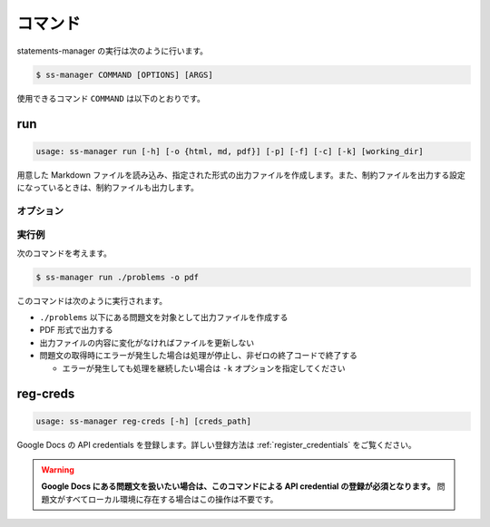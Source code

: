 .. _commands:

========
コマンド
========

statements-manager の実行は次のように行います。

.. code-block:: bash

    $ ss-manager COMMAND [OPTIONS] [ARGS]

使用できるコマンド ``COMMAND`` は以下のとおりです。

run
===

.. code-block:: text
    
    usage: ss-manager run [-h] [-o {html, md, pdf}] [-p] [-f] [-c] [-k] [working_dir]

用意した Markdown ファイルを読み込み、指定された形式の出力ファイルを作成します。また、制約ファイルを出力する設定になっているときは、制約ファイルも出力します。

オプション
----------

.. option:: working_dir

    問題文の生成対象となるディレクトリを指定します。何も指定しない場合、コマンドが実行された階層を指定したとみなします。

    ``working_dir`` 以下を再帰的に探索し、見つかった ``problem.toml`` それぞれについて問題文の生成が行われます。ただし ``-p`` がついているときは、問題セットにあるすべての問題に対して問題文の生成が行われることがあります。詳しくは ``-p`` の説明を参照してください。

.. option:: -o, --output
    
    出力ファイルの形式を指定します。オプジョンに続けて ``html``, ``md``, ``pdf``, ``custom`` のいずれかを指定します。
    
    このオプションが指定されていない場合、 ``html`` が指定されているとみなして実行されます。

    .. tip::
        PDF ファイルの出力には `Python-PDFKit <https://github.com/JazzCore/python-pdfkit>`_ を利用しています。出力時にトラブルが発生した場合は、PDFKit に関する情報も参考にしてください。

        PDF ファイルの出力機能は備えていますが、任意のデザインで出力できることは保証しません。当アプリケーションの機能で所望のデザインが実現できない場合は、独自の方法で HTML ファイルから PDF ファイルを生成することもご検討ください。

    .. tip:: 
        ``custom`` が指定されたときは、次のように動作します。
        
        - HTML への変換は行いません。
        - 前処理の適用・テンプレートファイルの適用・後処理の適用は行います。
        
        この機能は、HTML / Markdown / PDF 以外の形式に変換したい場合や、出力ファイルをさらに細かくカスタマイズしたい場合に役立ちます。

        なお、``custom`` を指定した場合、 ``problemset.toml`` の ``[template]`` セクションに ``output_extension`` を指定する必要があります。詳しくは :ref:`problemset_config` や :tree:`リポジトリ内のサンプル <sample_tex>` をご覧ください。

.. option:: -p, --make-problemset

    問題セットのファイルも出力します。出力形式は ``-o, --output`` オプションで指定されたものに従います。

    .. tip::
        ``working_dir`` の祖先にある ``problemset.toml`` のうち、最も ``working_dir`` に近いものを読み込みます。

        また、 ``-p`` がついていて ``problemset.toml`` が存在するときは、 ``problemset.toml`` が存在するディレクトリの子孫にあるすべての問題に対して問題文の生成が行われます。

.. option:: -f, --force-dump

    キャッシュファイルの情報を無視し、常に出力ファイルを更新します。

    このオプションが付いておらず、既に存在する出力ファイルから内容が変化していない場合は、出力ファイルは更新されません。

    .. tip::
        statements-manager を実行すると、出力ファイルのバージョンを管理するためのファイル ``cache.json`` も出力されます。通常、このファイルに書かれているハッシュ値と一致するときはファイルの更新を行いません。

.. option:: -c, --constraints-only

    制約ファイルのみを更新します。このオプションを付けた場合、問題文の出力ファイルは更新されません。

.. option:: -k, --keep-going

    問題文の取得時にエラーが発生した場合でも処理を継続します。このオプションが付いていない場合、問題文の取得エラーが発生すると処理が停止し、非ゼロの終了コードで終了します。

.. option:: -h, --help

    ヘルプメッセージを出力します。

実行例
------

次のコマンドを考えます。

.. code-block:: bash

    $ ss-manager run ./problems -o pdf

このコマンドは次のように実行されます。

- ``./problems`` 以下にある問題文を対象として出力ファイルを作成する
- PDF 形式で出力する
- 出力ファイルの内容に変化がなければファイルを更新しない
- 問題文の取得時にエラーが発生した場合は処理が停止し、非ゼロの終了コードで終了する

  - エラーが発生しても処理を継続したい場合は ``-k`` オプションを指定してください

reg-creds
=========

.. code-block:: text

    usage: ss-manager reg-creds [-h] [creds_path]

Google Docs の API credentials を登録します。詳しい登録方法は :ref:`register_credentials` をご覧ください。

.. warning:: 
    **Google Docs にある問題文を扱いたい場合は、このコマンドによる API credential の登録が必須となります。** 問題文がすべてローカル環境に存在する場合はこの操作は不要です。
